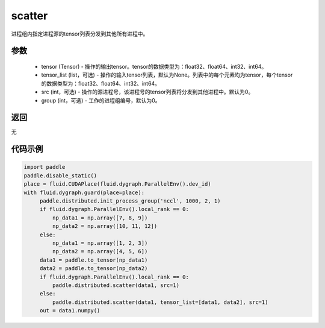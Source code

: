 .. _cn_api_distributed_scatter:

scatter
-------------------------------


.. py:function:: paddle.distributed.scatter(tensor, tensor_list=None, src=0, group=0)

进程组内指定进程源的tensor列表分发到其他所有进程中。

参数
:::::::::
    - tensor (Tensor) - 操作的输出tensor。tensor的数据类型为：float32、float64、int32、int64。
    - tensor_list (list，可选) - 操作的输入tensor列表，默认为None。列表中的每个元素均为tensor，每个tensor的数据类型为：float32、float64、int32、int64。
    - src (int，可选) - 操作的源进程号，该进程号的tensor列表将分发到其他进程中。默认为0。
    - group (int，可选) - 工作的进程组编号，默认为0。

返回
:::::::::
无

代码示例
:::::::::
.. code-block:: python

        import paddle
        paddle.disable_static()
        place = fluid.CUDAPlace(fluid.dygraph.ParallelEnv().dev_id)
        with fluid.dygraph.guard(place=place):
             paddle.distributed.init_process_group('nccl', 1000, 2, 1)
             if fluid.dygraph.ParallelEnv().local_rank == 0:
                 np_data1 = np.array([7, 8, 9])
                 np_data2 = np.array([10, 11, 12])
             else:
                 np_data1 = np.array([1, 2, 3])
                 np_data2 = np.array([4, 5, 6])
             data1 = paddle.to_tensor(np_data1)
             data2 = paddle.to_tensor(np_data2)
             if fluid.dygraph.ParallelEnv().local_rank == 0:
                 paddle.distributed.scatter(data1, src=1)
             else:
                 paddle.distributed.scatter(data1, tensor_list=[data1, data2], src=1)
             out = data1.numpy()

